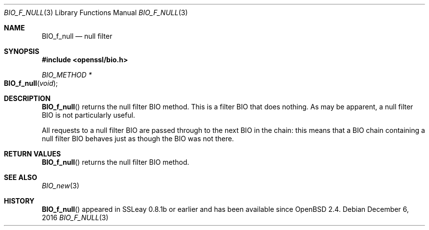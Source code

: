 .\"	$OpenBSD: BIO_f_null.3,v 1.6 2016/12/06 14:45:08 schwarze Exp $
.\"	OpenSSL e117a890 Sep 14 12:14:41 2000 +0000
.\"
.\" This file was written by Dr. Stephen Henson <steve@openssl.org>.
.\" Copyright (c) 2000 The OpenSSL Project.  All rights reserved.
.\"
.\" Redistribution and use in source and binary forms, with or without
.\" modification, are permitted provided that the following conditions
.\" are met:
.\"
.\" 1. Redistributions of source code must retain the above copyright
.\"    notice, this list of conditions and the following disclaimer.
.\"
.\" 2. Redistributions in binary form must reproduce the above copyright
.\"    notice, this list of conditions and the following disclaimer in
.\"    the documentation and/or other materials provided with the
.\"    distribution.
.\"
.\" 3. All advertising materials mentioning features or use of this
.\"    software must display the following acknowledgment:
.\"    "This product includes software developed by the OpenSSL Project
.\"    for use in the OpenSSL Toolkit. (http://www.openssl.org/)"
.\"
.\" 4. The names "OpenSSL Toolkit" and "OpenSSL Project" must not be used to
.\"    endorse or promote products derived from this software without
.\"    prior written permission. For written permission, please contact
.\"    openssl-core@openssl.org.
.\"
.\" 5. Products derived from this software may not be called "OpenSSL"
.\"    nor may "OpenSSL" appear in their names without prior written
.\"    permission of the OpenSSL Project.
.\"
.\" 6. Redistributions of any form whatsoever must retain the following
.\"    acknowledgment:
.\"    "This product includes software developed by the OpenSSL Project
.\"    for use in the OpenSSL Toolkit (http://www.openssl.org/)"
.\"
.\" THIS SOFTWARE IS PROVIDED BY THE OpenSSL PROJECT ``AS IS'' AND ANY
.\" EXPRESSED OR IMPLIED WARRANTIES, INCLUDING, BUT NOT LIMITED TO, THE
.\" IMPLIED WARRANTIES OF MERCHANTABILITY AND FITNESS FOR A PARTICULAR
.\" PURPOSE ARE DISCLAIMED.  IN NO EVENT SHALL THE OpenSSL PROJECT OR
.\" ITS CONTRIBUTORS BE LIABLE FOR ANY DIRECT, INDIRECT, INCIDENTAL,
.\" SPECIAL, EXEMPLARY, OR CONSEQUENTIAL DAMAGES (INCLUDING, BUT
.\" NOT LIMITED TO, PROCUREMENT OF SUBSTITUTE GOODS OR SERVICES;
.\" LOSS OF USE, DATA, OR PROFITS; OR BUSINESS INTERRUPTION)
.\" HOWEVER CAUSED AND ON ANY THEORY OF LIABILITY, WHETHER IN CONTRACT,
.\" STRICT LIABILITY, OR TORT (INCLUDING NEGLIGENCE OR OTHERWISE)
.\" ARISING IN ANY WAY OUT OF THE USE OF THIS SOFTWARE, EVEN IF ADVISED
.\" OF THE POSSIBILITY OF SUCH DAMAGE.
.\"
.Dd $Mdocdate: December 6 2016 $
.Dt BIO_F_NULL 3
.Os
.Sh NAME
.Nm BIO_f_null
.Nd null filter
.Sh SYNOPSIS
.In openssl/bio.h
.Ft BIO_METHOD *
.Fo BIO_f_null
.Fa void
.Fc
.Sh DESCRIPTION
.Fn BIO_f_null
returns the null filter BIO method.
This is a filter BIO that does nothing.
As may be apparent, a null filter BIO is not particularly useful.
.Pp
All requests to a null filter BIO are passed through to the next BIO
in the chain: this means that a BIO chain containing a null filter BIO
behaves just as though the BIO was not there.
.Sh RETURN VALUES
.Fn BIO_f_null
returns the null filter BIO method.
.Sh SEE ALSO
.Xr BIO_new 3
.Sh HISTORY
.Fn BIO_f_null
appeared in SSLeay 0.8.1b or earlier and has been available since
.Ox 2.4 .
